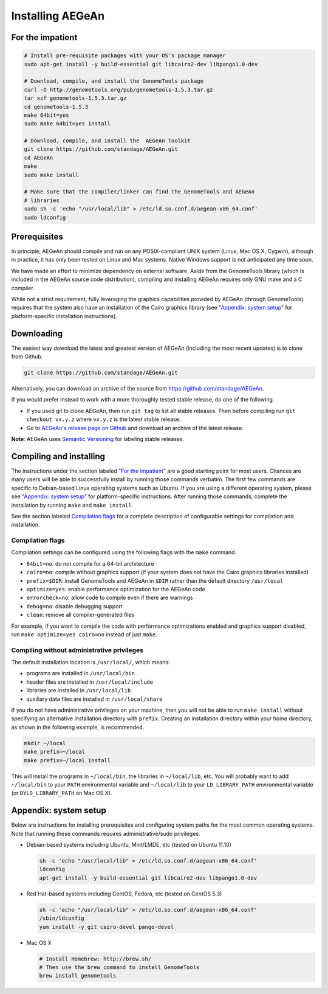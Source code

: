 Installing AEGeAn
=================


For the impatient
-----------------

.. code-block:: bash

    # Install pre-requisite packages with your OS's package manager
    sudo apt-get install -y build-essential git libcairo2-dev libpango1.0-dev

    # Download, compile, and install the GenomeTools package
    curl -O http://genometools.org/pub/genometools-1.5.3.tar.gz
    tar xzf genometools-1.5.3.tar.gz
    cd genometools-1.5.3
    make 64bit=yes
    sudo make 64bit=yes install

    # Download, compile, and install the  AEGeAn Toolkit
    git clone https://github.com/standage/AEGeAn.git
    cd AEGeAn
    make
    sudo make install

    # Make sure that the compiler/linker can find the GenomeTools and AEGeAn
    # libraries
    sudo sh -c 'echo "/usr/local/lib" > /etc/ld.so.conf.d/aegean-x86_64.conf'
    sudo ldconfig


Prerequisites
-------------
In principle, AEGeAn should compile and run on any POSIX-compliant UNIX system
(Linux, Mac OS X, Cygwin), although in practice, it has only been tested on
Linux and Mac systems. Native Windows support is not anticipated any time soon.

We have made an effort to minimize dependency on external software. Aside from
the GenomeTools library (which is included in the AEGeAn source code
distribution), compiling and installing AEGeAn requires only GNU make and a C
compiler.

While not a strict requirement, fully leveraging the graphics capabilities
provided by AEGeAn (through GenomeTools) requires that the system also have an
installation of the Cairo graphics library (see "`Appendix: system setup`_" for
platform-specific installation instructions).


Downloading
-----------
The easiest way download the latest and greatest version of AEGeAn (including
the most recent updates) is to clone from Github.

.. code-block:: bash

    git clone https://github.com/standage/AEGeAn.git

Alternatively, you can download an archive of the source from
https://github.com/standage/AEGeAn.

If you would prefer instead to work with a more thoroughly tested stable
release, do one of the following.

* If you used git to clone AEGeAn, then run ``git tag`` to list all stable
  releases. Then before compiling run ``git checkout vx.y.z`` where ``vx.y.z``
  is the latest stable release.

* Go to `AEGeAn's release page on Github
  <https://github.com/standage/AEGeAn/releases>`_ and download an archive of the
  latest release.

**Note**: AEGeAn uses `Semantic Versioning <http://semver.org>`_ for labeling
stable releases.


Compiling and installing
------------------------

The instructions under the section labeled "`For the impatient`_" are a good
starting point for most users. Chances are many users will be able to
successfully install by running those commands verbatim. The first few commands
are specific to Debian-based Linux operating systems such as Ubuntu.
If you are using a different operating system, please see "`Appendix:
system setup`_"  for platform-specific instructions. After running those
commands, complete the installation by running ``make`` and ``make install``.

See the section labeled `Compilation flags`_ for a complete description of
configurable settings for compilation and installation.

Compilation flags
~~~~~~~~~~~~~~~~~

Compilation settings can be configured using the following flags with the
``make`` command.

* ``64bit=no``: do not compile for a 64-bit architecture
* ``cairo=no``: compile without graphics support (if your system does not have
  the Cairo graphics libraries installed)
* ``prefix=$DIR``: install GenomeTools and AEGeAn in ``$DIR`` rather than the
  default directory ``/usr/local``
* ``optimize=yes``: enable performance optimization for the AEGeAn code
* ``errorcheck=no``: allow code to compile even if there are warnings
* ``debug=no``: disable debugging support
* ``clean``: remove all compiler-generated files

For example, if you want to compile the code with performance optimizations
enabled and graphics support disabled, run ``make optimize=yes cairo=no``
instead of just ``make``.

Compiling without administrative privileges
~~~~~~~~~~~~~~~~~~~~~~~~~~~~~~~~~~~~~~~~~~~

The default installation location is ``/usr/local/``, which means:

* programs are installed in ``/usr/local/bin``
* header files are installed in ``/usr/local/include``
* libraries are installed in ``/usr/local/lib``
* auxiliary data files are installed in ``/usr/local/share``

If you do not have administrative privileges on your
machine, then you will not be able to run ``make install`` without specifying an
alternative installation directory with ``prefix``. Creating an installation
directory within your home directory, as shown in the following example, is
recommended.

.. code-block:: bash

  mkdir ~/local
  make prefix=~/local
  make prefix=~/local install

This will install the programs in ``~/local/bin``, the libraries in
``~/local/lib``, etc. You will probably want to add ``~/local/bin`` to your
``PATH`` environmental variable and ``~/local/lib`` to your ``LD_LIBRARY_PATH``
environmental variable (or ``DYLD_LIBRARY_PATH`` on Mac OS X).

.. _appendix-config:

Appendix: system setup
----------------------
Below are instructions for installing prerequisites and configuring system paths
for the most common operating systems. Note that running these commands requires
administrative/sudo privileges.

* Debian-based systems including Ubuntu, Mint/LMDE, etc (tested on Ubuntu 11.10)

  .. code-block:: bash
  
      sh -c 'echo "/usr/local/lib" > /etc/ld.so.conf.d/aegean-x86_64.conf'
      ldconfig
      apt-get install -y build-essential git libcairo2-dev libpango1.0-dev

* Red Hat-based systems including CentOS, Fedora, etc (tested on CentOS 5.3)

  .. code-block:: bash
  
      sh -c 'echo "/usr/local/lib" > /etc/ld.so.conf.d/aegean-x86_64.conf'
      /sbin/ldconfig
      yum install -y git cairo-devel pango-devel

* Mac OS X

  .. code-block:: bash
  
      # Install Homebrew: http://brew.sh/
      # Then use the brew command to install GenomeTools
      brew install genometools
      
